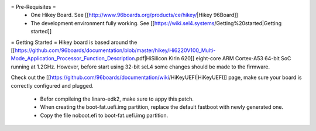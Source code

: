 = Pre-Requisites =
 * One Hikey Board. See [[http://www.96boards.org/products/ce/hikey/|Hikey 96Board]]
 * The development environment fully working. See [[https://wiki.sel4.systems/Getting%20started|Getting started]]

= Getting Started =
Hikey board is based around the [[https://github.com/96boards/documentation/blob/master/hikey/Hi6220V100_Multi-Mode_Application_Processor_Function_Description.pdf|HiSilicon Kirin 620]] eight-core ARM Cortex-A53 64-bit SoC running at 1.2GHz. However, before start using 32-bit seL4 some changes should be made to the firmware.

Check out the [[https://github.com/96boards/documentation/wiki/HiKeyUEFI|HiKeyUEFI]] page, make sure your board is correctly configured and plugged.

 * Befor compileing the linaro-edk2, make sure to appy this patch.
 * When creating the boot-fat.uefi.img partition, replace the default fastboot with newly generated one.
 * Copy the file noboot.efi to boot-fat.uefi.img partition.
